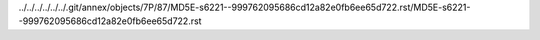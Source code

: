 ../../../../../../.git/annex/objects/7P/87/MD5E-s6221--999762095686cd12a82e0fb6ee65d722.rst/MD5E-s6221--999762095686cd12a82e0fb6ee65d722.rst